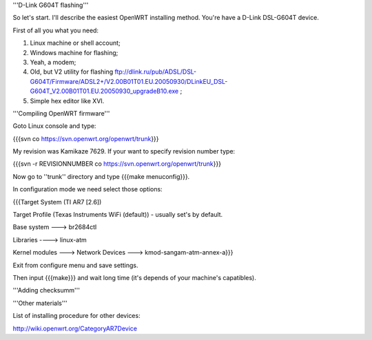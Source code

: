 '''D-Link G604T flashing'''

So let's start. I'll describe the easiest OpenWRT installing method.
You're have a D-Link DSL-G604T device.

First of all you what you need: 

1) Linux machine or shell account;

2) Windows machine for flashing;

3) Yeah, a modem;

4) Old, but V2 utility for flashing ftp://dlink.ru/pub/ADSL/DSL-G604T/Firmware/ADSL2+/V2.00B01T01.EU.20050930/DLinkEU_DSL-G604T_V2.00B01T01.EU.20050930_upgradeB10.exe ;

5) Simple hex editor like XVI.

'''Compiling OpenWRT firmware'''

Goto Linux console and type:

{{{svn co https://svn.openwrt.org/openwrt/trunk}}}

My revision was Kamikaze 7629. If your want to specify revision number type:

{{{svn -r REVISIONNUMBER co https://svn.openwrt.org/openwrt/trunk}}}

Now go to ''trunk'' directory and type {{{make menuconfig}}}.

In configuration mode we need select those options:

{{{Target System (TI AR7 [2.6])

Target Profile (Texas Instruments WiFi (default)) - usually set's by default.

Base system ---> br2684ctl

Libraries ----> linux-atm

Kernel modules ---> Network Devices ---> kmod-sangam-atm-annex-a}}}

Exit from configure menu and save settings.

Then input {{{make}}} and wait long time (it's depends of your machine's capatibles).

'''Adding checksumm'''

'''Other materials'''

List of installing procedure for other devices:

http://wiki.openwrt.org/CategoryAR7Device
